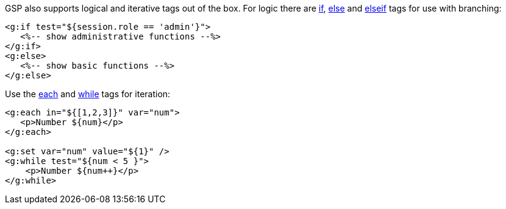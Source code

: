 GSP also supports logical and iterative tags out of the box. For logic there are <<ref-tags-if,if>>, <<ref-tags-else,else>> and <<ref-tags-elseif,elseif>> tags for use with branching:

[source,xml]
----
<g:if test="${session.role == 'admin'}">
   <%-- show administrative functions --%>
</g:if>
<g:else>
   <%-- show basic functions --%>
</g:else>
----

Use the <<ref-tags-each,each>> and <<ref-tags-while,while>> tags for iteration:

[source,xml]
----
<g:each in="${[1,2,3]}" var="num">
   <p>Number ${num}</p>
</g:each>

<g:set var="num" value="${1}" />
<g:while test="${num < 5 }">
    <p>Number ${num++}</p>
</g:while>
----
